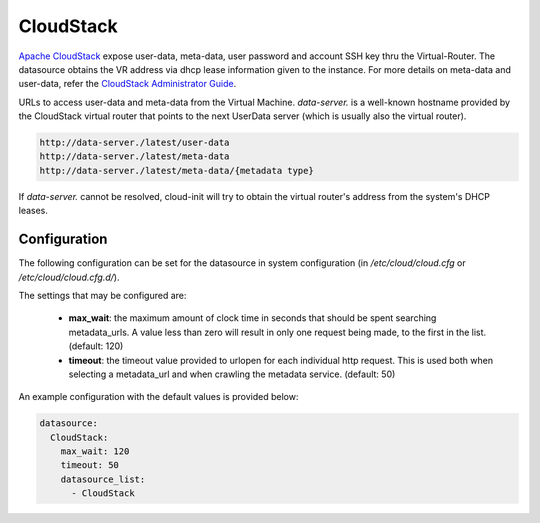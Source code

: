 .. _datasource_cloudstack:

CloudStack
==========

`Apache CloudStack`_ expose user-data, meta-data, user password and account
SSH key thru the Virtual-Router. The datasource obtains the VR address via
dhcp lease information given to the instance.
For more details on meta-data and user-data,
refer the `CloudStack Administrator Guide`_.

URLs to access user-data and meta-data from the Virtual Machine.
`data-server.` is a well-known hostname provided by the CloudStack virtual
router that points to the next UserData server (which is usually also
the virtual router).

.. code:: bash

    http://data-server./latest/user-data
    http://data-server./latest/meta-data
    http://data-server./latest/meta-data/{metadata type}

If `data-server.` cannot be resolved, cloud-init will try to obtain the
virtual router's address from the system's DHCP leases.

Configuration
-------------
The following configuration can be set for the datasource in system
configuration (in `/etc/cloud/cloud.cfg` or `/etc/cloud/cloud.cfg.d/`).

The settings that may be configured are:

 * **max_wait**:  the maximum amount of clock time in seconds that should be
   spent searching metadata_urls.  A value less than zero will result in only
   one request being made, to the first in the list. (default: 120)
 * **timeout**: the timeout value provided to urlopen for each individual http
   request.  This is used both when selecting a metadata_url and when crawling
   the metadata service. (default: 50)

An example configuration with the default values is provided below:

.. sourcecode:: yaml

  datasource:
    CloudStack:
      max_wait: 120
      timeout: 50
      datasource_list:
        - CloudStack


.. _Apache CloudStack: http://cloudstack.apache.org/
.. _CloudStack Administrator Guide: http://docs.cloudstack.apache.org/projects/cloudstack-administration/en/latest/virtual_machines.html#user-data-and-meta-data

.. vi: textwidth=78
